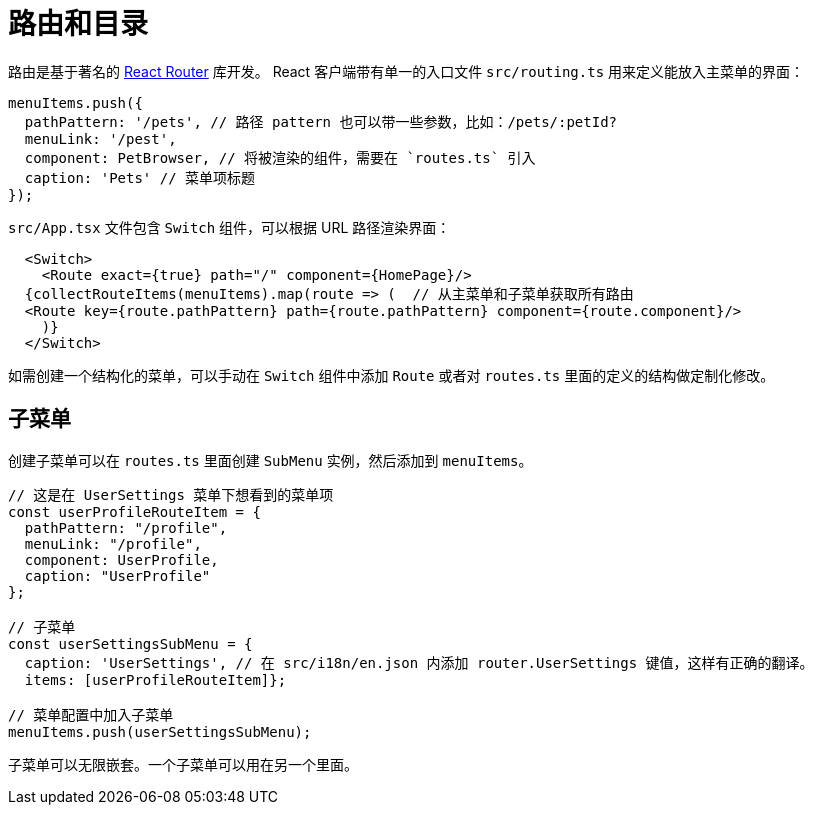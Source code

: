 = 路由和目录

路由是基于著名的 https://reacttraining.com/react-router/web/guides/quick-start[React Router] 库开发。 React 客户端带有单一的入口文件 `src/routing.ts` 用来定义能放入主菜单的界面：

[source,typescript]
----
menuItems.push({
  pathPattern: '/pets', // 路径 pattern 也可以带一些参数，比如：/pets/:petId?
  menuLink: '/pest',
  component: PetBrowser, // 将被渲染的组件，需要在 `routes.ts` 引入
  caption: 'Pets' // 菜单项标题
});
----

`src/App.tsx` 文件包含 `Switch` 组件，可以根据 URL 路径渲染界面：

[source,typescript]
----
  <Switch>
    <Route exact={true} path="/" component={HomePage}/>
  {collectRouteItems(menuItems).map(route => (  // 从主菜单和子菜单获取所有路由
  <Route key={route.pathPattern} path={route.pathPattern} component={route.component}/>
    )}
  </Switch>
----

如需创建一个结构化的菜单，可以手动在 `Switch` 组件中添加 `Route` 或者对 `routes.ts` 里面的定义的结构做定制化修改。

== 子菜单

创建子菜单可以在 `routes.ts` 里面创建 `SubMenu` 实例，然后添加到 `menuItems`。

[source,typescript]
----
// 这是在 UserSettings 菜单下想看到的菜单项
const userProfileRouteItem = {
  pathPattern: "/profile",
  menuLink: "/profile",
  component: UserProfile,
  caption: "UserProfile"
};

// 子菜单
const userSettingsSubMenu = {
  caption: 'UserSettings', // 在 src/i18n/en.json 内添加 router.UserSettings 键值，这样有正确的翻译。
  items: [userProfileRouteItem]};

// 菜单配置中加入子菜单
menuItems.push(userSettingsSubMenu);
----

子菜单可以无限嵌套。一个子菜单可以用在另一个里面。
